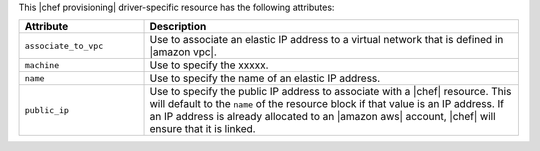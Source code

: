 .. The contents of this file are included in multiple topics.
.. This file should not be changed in a way that hinders its ability to appear in multiple documentation sets.

This |chef provisioning| driver-specific resource has the following attributes:

.. list-table::
   :widths: 150 450
   :header-rows: 1

   * - Attribute
     - Description
   * - ``associate_to_vpc``
     - Use to associate an elastic IP address to a virtual network that is defined in |amazon vpc|.
   * - ``machine``
     - Use to specify the xxxxx.
   * - ``name``
     - Use to specify the name of an elastic IP address. 
   * - ``public_ip``
     - Use to specify the public IP address to associate with a |chef| resource. This will default to the ``name`` of the resource block if that value is an IP address. If an IP address is already allocated to an |amazon aws| account, |chef| will ensure that it is linked.
